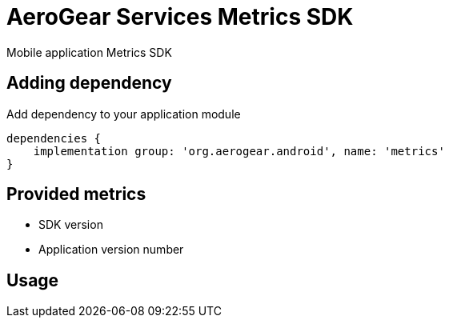 = AeroGear Services Metrics SDK

Mobile application Metrics SDK

== Adding dependency

Add dependency to your application module
----
dependencies {
    implementation group: 'org.aerogear.android', name: 'metrics'
}
----

== Provided metrics

- SDK version
- Application version number

== Usage
